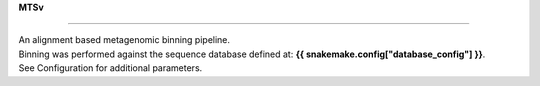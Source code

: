 
**MTSv**

----------------

| An alignment based metagenomic binning pipeline. 
| Binning was performed against the sequence database defined at: **{{ snakemake.config["database_config"] }}**.
| See Configuration for additional parameters.
